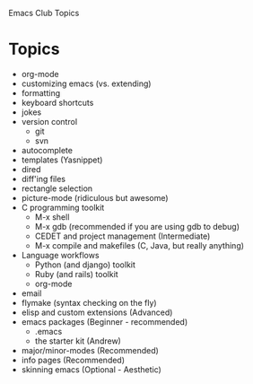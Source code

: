 Emacs Club Topics

* Topics
   - org-mode
   - customizing emacs (vs. extending)
   - formatting
   - keyboard shortcuts
   - jokes
   - version control
	   - git
	   - svn
   - autocomplete
   - templates (Yasnippet)
   - dired
   - diff'ing files
   - rectangle selection
   - picture-mode (ridiculous but awesome)
   - C programming toolkit
	 - M-x shell 
	 - M-x gdb (recommended if you are using gdb to debug)
	 - CEDET and project management (Intermediate)
	 - M-x compile and makefiles (C, Java, but really anything)
   - Language workflows	 
     - Python (and django) toolkit
	 - Ruby (and rails) toolkit
	 - org-mode
   - email
   - flymake (syntax checking on the fly)
   - elisp and custom extensions (Advanced)
   - emacs packages (Beginner - recommended)
	   - .emacs
	   - the starter kit (Andrew)
   - major/minor-modes (Recommended)
   - info pages (Recommended)
   - skinning emacs (Optional - Aesthetic)

